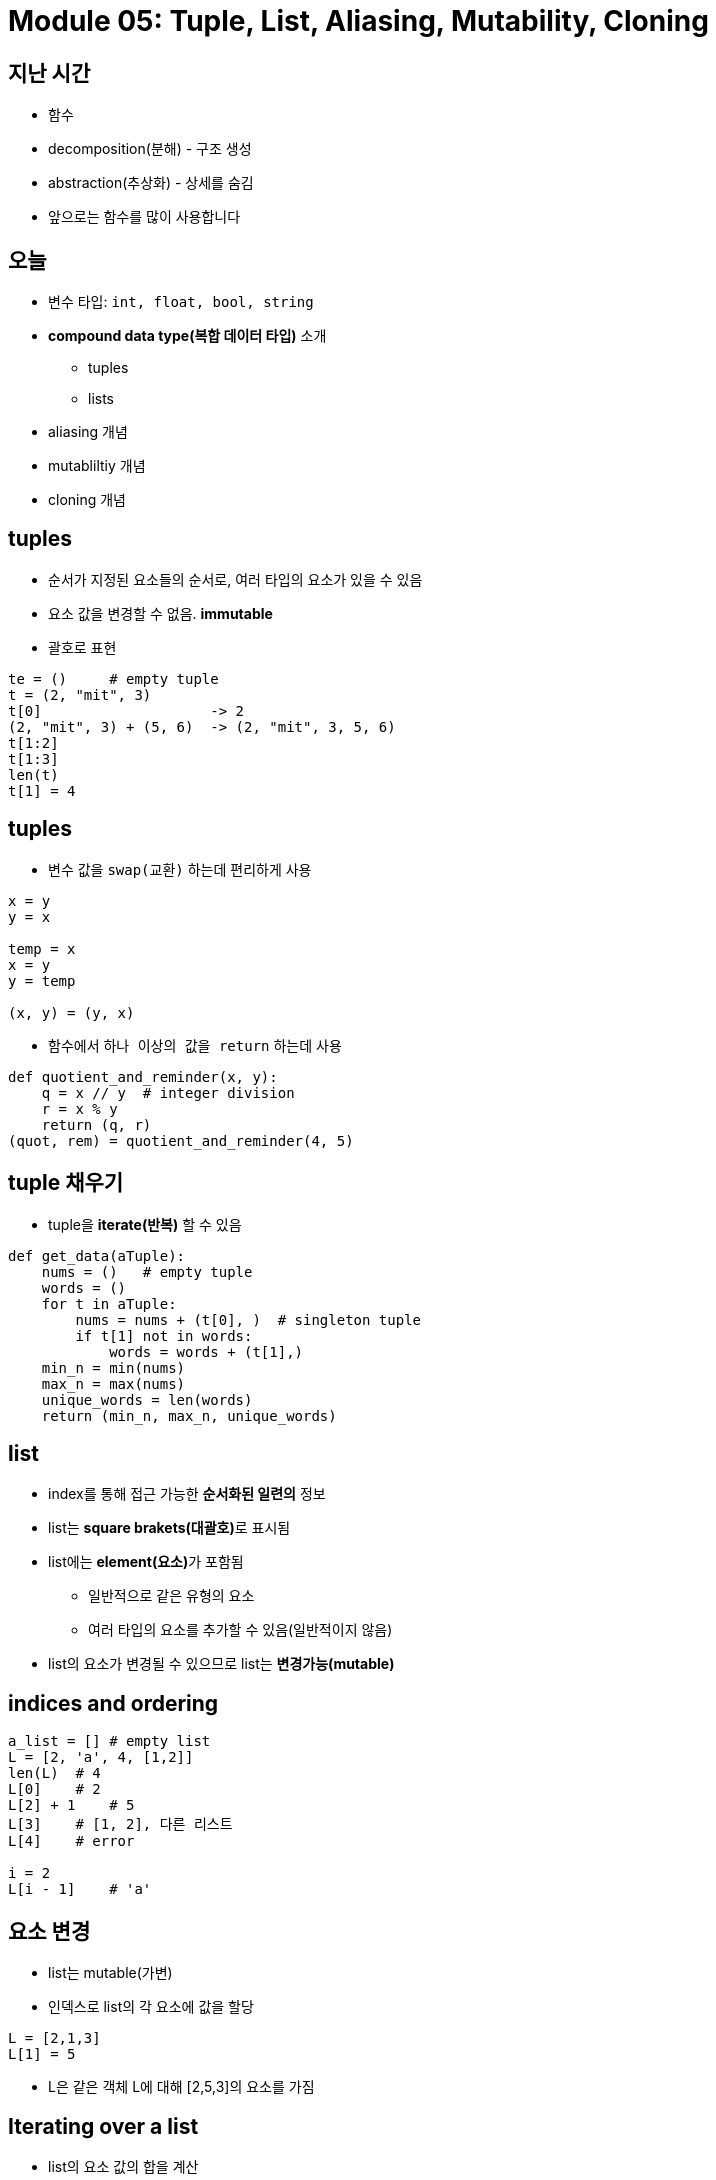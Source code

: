 = Module 05: Tuple, List, Aliasing, Mutability, Cloning

== 지난 시간
* 함수
* decomposition(분해) - 구조 생성
* abstraction(추상화) - 상세를 숨김
* 앞으로는 함수를 많이 사용합니다

== 오늘
* 변수 타입: `int, float, bool, string`
* **compound data type(복합 데이터 타입)** 소개
** tuples
** lists
* aliasing 개념
* mutabliltiy 개념
* cloning 개념

== tuples

* 순서가 지정된 요소들의 순서로, 여러 타입의 요소가 있을 수 있음
* 요소 값을 변경할 수 없음. **immutable**
* 괄호로 표현

[source, python]
----
te = ()     # empty tuple
t = (2, "mit", 3)
t[0]                    -> 2
(2, "mit", 3) + (5, 6)  -> (2, "mit", 3, 5, 6)
t[1:2]
t[1:3]
len(t)
t[1] = 4
----

== tuples

* 변수 값을 `swap(교환)` 하는데 편리하게 사용

[source, python]
----
x = y
y = x

temp = x
x = y
y = temp

(x, y) = (y, x)
----

* 함수에서 `하나 이상의 값을 return` 하는데 사용

[source, python]
----
def quotient_and_reminder(x, y):
    q = x // y  # integer division
    r = x % y
    return (q, r)
(quot, rem) = quotient_and_reminder(4, 5)
----

== tuple 채우기

* tuple을 **iterate(반복)** 할 수 있음

[source, python]
----
def get_data(aTuple):
    nums = ()   # empty tuple
    words = ()
    for t in aTuple:
        nums = nums + (t[0], )  # singleton tuple
        if t[1] not in words:
            words = words + (t[1],)
    min_n = min(nums)
    max_n = max(nums)
    unique_words = len(words)
    return (min_n, max_n, unique_words)
----

== list

* index를 통해 접근 가능한 **순서화된 일련의** 정보
* list는 **square brakets(대괄호)**로 표시됨
* list에는 **element(요소)**가 포함됨
** 일반적으로 같은 유형의 요소
** 여러 타입의 요소를 추가할 수 있음(일반적이지 않음)
* list의 요소가 변경될 수 있으므로 list는 **변경가능(mutable)**

== indices and ordering

[source, python]
----
a_list = [] # empty list
L = [2, 'a', 4, [1,2]]
len(L)  # 4
L[0]    # 2
L[2] + 1    # 5
L[3]    # [1, 2], 다른 리스트
L[4]    # error

i = 2
L[i - 1]    # 'a'
----

== 요소 변경

* list는 mutable(가변)
* 인덱스로 list의 각 요소에 값을 할당

[source, python]
----
L = [2,1,3]
L[1] = 5
----

* L은 같은 객체 L에 대해 [2,5,3]의 요소를 가짐

== Iterating over a list

* list의 요소 값의 합을 계산
* 일반적인 패턴, list 요소를 순회

[source, python]
----
total = 0
for i in range(len(L)):
    total += L[i]
print(total)
----

[source, python]
----
total = 0
for i in L:
    total += i
print(total)
----

* 경고
** list 요소들은 0에서 len(L) - 1 까지로 인덱싱 됨
** `range(n)` 은 0에서 n - 1까지; 반복함

== list의 동작 - add

* **add** L.append(element)로 리스트에 요소를 더함
* list가 **바뀜**

[source, python]
----
L = [2,1,3]
L.append(5) -> L is now [2,1,3,5]
----

* What is dot?
** list는 Python 객체이고, Python의 모든 항목은 객체
** 객체에는 데이터가 존재함
** 객체에는 메소드와 함수가 존재함
** object_name.do_something()을 통해 이 정보에 액세스
** 이에 대해서는 나중에 자세히

== list의 동작 - add

* **concatenation(접합)**을 사용하여 리스트를 결합할 수 있음 + 연산자는 새 리스트를 만들어 전달
* L.extend(some_list)를 사용하여 리스트를 **변경**

[source, python]
----
L1 = [2,1,3]
L2 = [4,5,6]
L3 = L1 + L2        -> L3는 [2,1,3,4,5,6]. L1과 L2는 그대로
L1.extend([0,6])    -> L1은 [2,1,3,0,6]
----

== list의 동작 - remove

* `del(L[index])` 를 사용하여 **지정된 인덱스**의 요소를 삭제
* `L.pop()` 를 사용해 list의 가장 **마지막 요소**를 삭제, 삭제되는 요소를 반환
* `L.remove(element)` 를 사용해 **지정된 요소**를 삭제
** 요소를 찾아 제거
** 같은 요소가 여러 개일 경우 첫 번째 발견되는 요소를 제거
** 요소가 목록에 없으면 오류 발생

[source, python]
----
L = [2,1,3,6,3,7,0] # do below in order
L.remove(2)     # L이 변경됨 L = [1,3,6,3,7,0]
L.remove(3)     # L이 변경됨 L = [1,6,3,7,0]
del(L[1])       # L이 변경됨 L = [1,3,7,0]
L.pop()         # 0을 반환하고 L이 변경됨 L = [1,3,7]
----

== list를 string으로 변환, string을 list로 변환

* `list(s)` 를 사용하여 **string을 list로 변환**, string s 모든 문자열이 L의 요소가 된 list를 반환
* `s.split()` 을 사용하여 **character parameter 따라 문자열을 분할** 할 수 있음, parameter가 없으면 space(공백)으로 분할됨
* `.join(L)` 을 사용하여 **character 목록을 list로 변환**, 모든 요소 사이에 문자를 추가하기 위해 " " 로 묶인 문자를 제공할 수 있음

[source, python]
----
s = "I<3 cs"    # s는 string
list(s)         # ['I', '<', '3', ' ', 'c', 's'] 를 반환
s.split('<')    # ['I', '3 cs'] 반환
L = ['a', 'b', 'c']
''.join(L)      # 'abc' 반환
"_".join(L)     # 'a_b_c' 반환
----

== 다른 list 동작

* sort() 와 sorted()
* reverse()
* more
https://docs.python.org/3/tutorial/datastructures.html

[source, python]
----
L = [9,6,0,3]
sorted(L)       # 정렬된 새 list를 반환, L은 변동 없음
L.sort()        # L이 변경됨 L = [9,6,3,0]
L.reverse()     # L이 변경됨 L = [0,3,6,9]
----

== Mutation, Aliasing, Cloning

* Important and Tricky!

Again, Python Tutor is your best friend to hep sort this out!

http://www.pythontutor.com

== list in memory

* list는 **mutable**
* 메모리에 있는 객체
* 변수 이름은 객체를 가리킴
* 해당 객체를 가리키는 모든 변수가 영향을 받음
* list 작업시 **side effects**부작용에 주의해야 함

== 비유

* 한 사람의 attributes(속성)
** singer, rich
* justin bieber는 많은 이름을 가지고 있음
* 모든 nickname의 핵심은 **같은 사람** 이라는 것
** 하나의 nickname에 새로운 속성을 추가
** 모든 nickname은 이전 속성과 모든 새로운 속성을 참조

== aliases

* `hot` 은 `warm` 의 **alias** - 하나를 변경하면 다른 것이 변경됨!
* `append()` 는 부작용을 낳음

[source, python]
----
a = 1
b = a
print(a)
print(b)
warm = ['red', 'yellow', 'orange']
hot = warm
hot.append('pink')
print(hot)
print(warm)
----

image::./images/image01.png[]

== list 복제

* `chill = cool[:]` 을 사용하여 새 list를 만들고 모든 요소를 복사

[source, python]
----
cool = ['blue','green','grey']
chill = cool[:]
chill.append('black')
print(chill)
print(cool)
----

image::./images/image02.png[]

== list 정렬

* `sort()` 는 list를 **변경**하고, 아무것도 반환하지 않음
* `sorted()` 는 list를 **변경하지 않고**, 결과를 변수에 반드시 할당해야 함

[source, python]
----
warm = ['red', 'yellow', 'orange']
sortedwarm = warm.sort()
print(warm)
print(sortedwarm)
----

image::./images/image03.png[]

[source, python]
----
cool = ['grey','green','blue']
sortedcool = sorted(cool)
print(cool)
print(sortedcool)
----

image::./images/image04.png[]

== list의 list의 list의 list...

* **nested(포함된)** 리스트를 가질 수 있음
* 변환 후 여전히 부작용이 있을 수 있음

[source, python]
----
warm = ['yellow', 'orange']
hot = ['red']
brightcolors = [warm]
brightcolors.append(hot)
print(brightcolors)
hot.append('pink')
print(hot)
print(brightcolors)
----

image::./images/image05.png[]

== 변경과 반복
**Python tutor에서 수행할 것**

* list를 반복하면서 list를 변경하지 할 것

[source, python]
----
def remove_dups(L1, L2):
    for e in L1:
        if e in L2:
            L1.remove(e)

L1 = [1,2,3,4]
L2 = [1,2,5,6]

remove_dups(L1, L2)
----

[source, python]
----
def remove_dups(L1, L2):
    L1_copy = L1[:]
    for e in L1_copy:
        if e in L2:
            L1.remove(e)

L1 = [1,2,3,4]
L2 = [1,2,5,6]

remove_dups(L1, L2)
----

L1은 [3,4]가 아닌 [2,3,4]. 왜?

• Python은 내부 카운터를 사용하여 루프에 있는 인덱스를 추적함
• 변형하면 list 길이가 변경되지만 Python은 카운터를 업데이트하지 않음
• 루프는 요소 2를 볼 수 없음